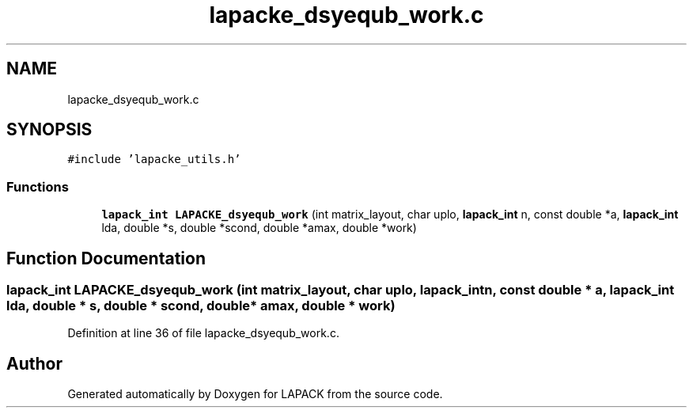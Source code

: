 .TH "lapacke_dsyequb_work.c" 3 "Tue Nov 14 2017" "Version 3.8.0" "LAPACK" \" -*- nroff -*-
.ad l
.nh
.SH NAME
lapacke_dsyequb_work.c
.SH SYNOPSIS
.br
.PP
\fC#include 'lapacke_utils\&.h'\fP
.br

.SS "Functions"

.in +1c
.ti -1c
.RI "\fBlapack_int\fP \fBLAPACKE_dsyequb_work\fP (int matrix_layout, char uplo, \fBlapack_int\fP n, const double *a, \fBlapack_int\fP lda, double *s, double *scond, double *amax, double *work)"
.br
.in -1c
.SH "Function Documentation"
.PP 
.SS "\fBlapack_int\fP LAPACKE_dsyequb_work (int matrix_layout, char uplo, \fBlapack_int\fP n, const double * a, \fBlapack_int\fP lda, double * s, double * scond, double * amax, double * work)"

.PP
Definition at line 36 of file lapacke_dsyequb_work\&.c\&.
.SH "Author"
.PP 
Generated automatically by Doxygen for LAPACK from the source code\&.
